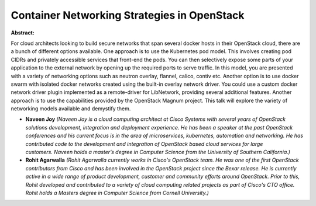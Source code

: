 Container Networking Strategies in OpenStack
~~~~~~~~~~~~~~~~~~~~~~~~~~~~~~~~~~~~~~~~~~~~

**Abstract:**

For cloud architects looking to build secure networks that span several docker hosts in their OpenStack cloud, there are a bunch of different options available. One approach is to use the Kubernetes pod model. This involves creating pod CIDRs and privately accessible services that front-end the pods. You can then selectively expose some parts of your application to the external network by opening up the required ports to serve traffic. In this model, you are presented with a variety of networking options such as neutron overlay, flannel, calico, contiv etc. Another option is to use docker swarm with isolated docker networks created using the built-in overlay network driver. You could use a custom docker network driver plugin implemented as a remote-driver for LibNetwork, providing several additional features. Another approach is to use the capabilities provided by the OpenStack Magnum project. This talk will explore the variety of networking models available and demystify them.


* **Naveen Joy** *(Naveen Joy is a cloud computing architect at Cisco Systems with several years of OpenStack solutions development, integration and deployment experience. He has been a speaker at the past OpenStack conferences and his current focus is in the area of microservices, kubernetes, automation and networking. He has contributed code to the development and integration of OpenStack based cloud services for large customers. Naveen holds a master’s degree in Computer Science from the University of Southern California.)*

* **Rohit Agarwalla** *(Rohit Agarwalla currently works in Cisco's OpenStack team. He was one of the first OpenStack contributors from Cisco and has been involved in the OpenStack project since the Bexar release. He is currently active in a wide range of product development, customer and community efforts around OpenStack. Prior to this, Rohit developed and contributed to a variety of cloud computing related projects as part of Cisco's CTO office. Rohit holds a Masters degree in Computer Science from Cornell University.)*
